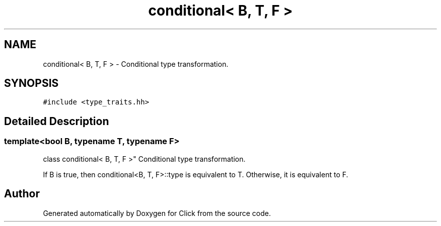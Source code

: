 .TH "conditional< B, T, F >" 3 "Thu Oct 12 2017" "Click" \" -*- nroff -*-
.ad l
.nh
.SH NAME
conditional< B, T, F > \- Conditional type transformation\&.  

.SH SYNOPSIS
.br
.PP
.PP
\fC#include <type_traits\&.hh>\fP
.SH "Detailed Description"
.PP 

.SS "template<bool B, typename T, typename F>
.br
class conditional< B, T, F >"
Conditional type transformation\&. 

If B is true, then conditional<B, T, F>::type is equivalent to T\&. Otherwise, it is equivalent to F\&. 

.SH "Author"
.PP 
Generated automatically by Doxygen for Click from the source code\&.
